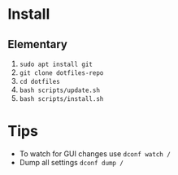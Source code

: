 * Install

** Elementary

   1. ~sudo apt install git~
   2. ~git clone dotfiles-repo~
   3. ~cd dotfiles~
   4. ~bash scripts/update.sh~
   5. ~bash scripts/install.sh~

* Tips

   - To watch for GUI changes use ~dconf watch /~
   - Dump all settings ~dconf dump /~
